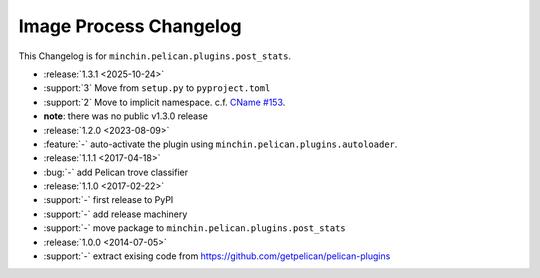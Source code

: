 Image Process Changelog
=======================

This Changelog is for ``minchin.pelican.plugins.post_stats``.

- :release:`1.3.1 <2025-10-24>`
- :support:`3` Move from ``setup.py`` to ``pyproject.toml``
- :support:`2` Move to implicit namespace. c.f. `CName #153
  <https://github.com/minchinweb/minchin.pelican.plugins.cname/issues/153>`_.
- **note**: there was no public v1.3.0 release
- :release:`1.2.0 <2023-08-09>`
- :feature:`-` auto-activate the plugin using
  ``minchin.pelican.plugins.autoloader``.
- :release:`1.1.1 <2017-04-18>`
- :bug:`-` add Pelican trove classifier
- :release:`1.1.0 <2017-02-22>`
- :support:`-` first release to PyPI
- :support:`-` add release machinery
- :support:`-` move package to ``minchin.pelican.plugins.post_stats``
- :release:`1.0.0 <2014-07-05>`
- :support:`-` extract exising code from
  https://github.com/getpelican/pelican-plugins
